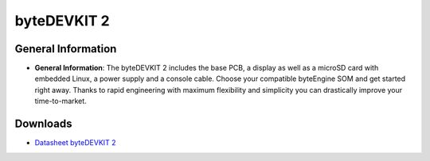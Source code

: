 ####################
byteDEVKIT 2
####################

.. image:: https://www.bytesatwork.io/wp-content/uploads/2024/09/byteDEVKIT2main-3.jpg
   :height: 250px
   :align: right

********************
General Information
********************

-  **General Information**:
   The byteDEVKIT 2 includes the base PCB, a display as well as a microSD card with embedded Linux, a power supply and a console cable. Choose your compatible byteEngine SOM and get started right away. Thanks to rapid engineering with maximum flexibility and simplicity you can drastically improve your time-to-market.


*********
Downloads
*********

-  `Datasheet byteDEVKIT 2 <https://www.bytesatwork.io/wp-content/uploads/2023/09/Datasheet_byteDEVKIT_2_v1.0.pdf>`_

.. This is the footer, don't edit after this
.. image:: ../images/wiki_footer.jpg
   :align: center
   :target: https://www.bytesatwork.io